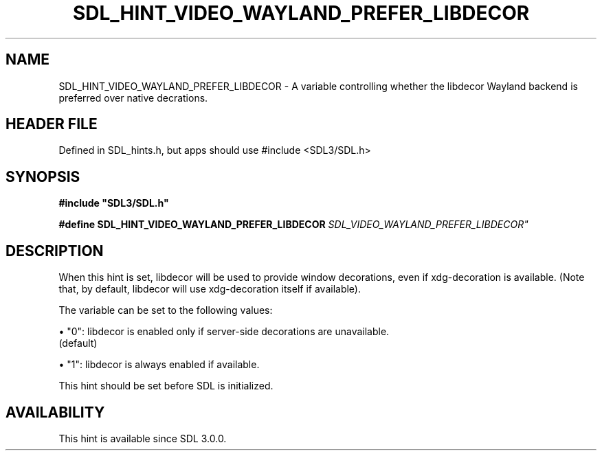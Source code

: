 .\" This manpage content is licensed under Creative Commons
.\"  Attribution 4.0 International (CC BY 4.0)
.\"   https://creativecommons.org/licenses/by/4.0/
.\" This manpage was generated from SDL's wiki page for SDL_HINT_VIDEO_WAYLAND_PREFER_LIBDECOR:
.\"   https://wiki.libsdl.org/SDL_HINT_VIDEO_WAYLAND_PREFER_LIBDECOR
.\" Generated with SDL/build-scripts/wikiheaders.pl
.\"  revision SDL-3.1.1-no-vcs
.\" Please report issues in this manpage's content at:
.\"   https://github.com/libsdl-org/sdlwiki/issues/new
.\" Please report issues in the generation of this manpage from the wiki at:
.\"   https://github.com/libsdl-org/SDL/issues/new?title=Misgenerated%20manpage%20for%20SDL_HINT_VIDEO_WAYLAND_PREFER_LIBDECOR
.\" SDL can be found at https://libsdl.org/
.de URL
\$2 \(laURL: \$1 \(ra\$3
..
.if \n[.g] .mso www.tmac
.TH SDL_HINT_VIDEO_WAYLAND_PREFER_LIBDECOR 3 "SDL 3.1.1" "SDL" "SDL3 FUNCTIONS"
.SH NAME
SDL_HINT_VIDEO_WAYLAND_PREFER_LIBDECOR \- A variable controlling whether the libdecor Wayland backend is preferred over native decrations\[char46]
.SH HEADER FILE
Defined in SDL_hints\[char46]h, but apps should use #include <SDL3/SDL\[char46]h>

.SH SYNOPSIS
.nf
.B #include \(dqSDL3/SDL.h\(dq
.PP
.BI "#define SDL_HINT_VIDEO_WAYLAND_PREFER_LIBDECOR "SDL_VIDEO_WAYLAND_PREFER_LIBDECOR"
.fi
.SH DESCRIPTION
When this hint is set, libdecor will be used to provide window decorations,
even if xdg-decoration is available\[char46] (Note that, by default, libdecor will
use xdg-decoration itself if available)\[char46]

The variable can be set to the following values:


\(bu "0": libdecor is enabled only if server-side decorations are unavailable\[char46]
  (default)

\(bu "1": libdecor is always enabled if available\[char46]

This hint should be set before SDL is initialized\[char46]

.SH AVAILABILITY
This hint is available since SDL 3\[char46]0\[char46]0\[char46]

